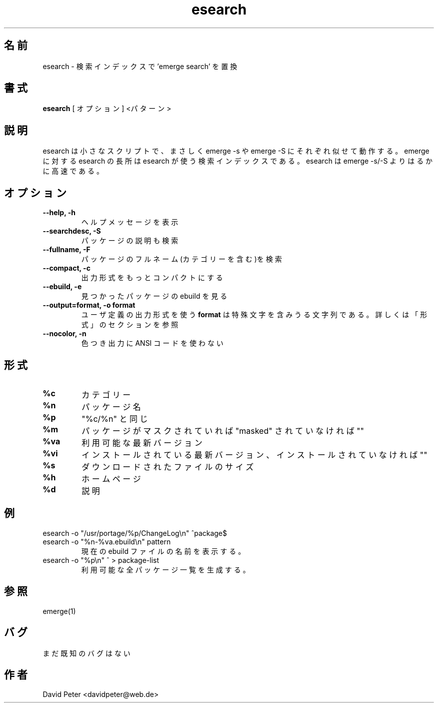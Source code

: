 .\"
.\" Japanese Version Copyright (c) 2004 Mamoru KOMACHI
.\"     all rights reserved
.\" Translated on 12 Jan 2004 by Mamoru KOMACHI <usata@gentoo.org>
.\"
.TH "esearch" "1" "Januar 11, 2004" "esearch"

.SH "名前"
esearch \- 検索インデックスで 'emerge search' を置換

.SH "書式"
.B esearch
[ オプション ] <パターン>

.SH "説明"
esearch は小さなスクリプトで、まさしく emerge \-s や emerge \-S に
それぞれ似せて動作する。emerge に対する esearch の長所は esearch
が使う検索インデックスである。esearch は emerge \-s/\-S よりはるかに
高速である。

.SH "オプション"
.TP
.B \-\-help, \-h
ヘルプメッセージを表示
.TP
.B \-\-searchdesc, \-S
パッケージの説明も検索
.TP
.B \-\-fullname, \-F
パッケージのフルネーム(カテゴリーを含む)を検索
.TP
.B \-\-compact, \-c
出力形式をもっとコンパクトにする
.TP
.B \-\-ebuild, \-e
見つかったパッケージの ebuild を見る
.TP
.B \-\-output=format, \-o format
ユーザ定義の出力形式を使う
.B format
は特殊文字を含みうる文字列である。
詳しくは「形式」のセクションを参照
.TP
.B \-\-nocolor, \-n
色つき出力に ANSI コードを使わない

.SH "形式"
.TP
.B %c
カテゴリー
.TP
.B %n
パッケージ名
.TP
.B %p
"%c/%n" と同じ
.TP
.B %m
パッケージがマスクされていれば "masked" されていなければ ""
.TP
.B %va
利用可能な最新バージョン
.TP
.B %vi
インストールされている最新バージョン、インストールされていなければ ""
.TP
.B %s
ダウンロードされたファイルのサイズ
.TP
.B %h
ホームページ
.TP
.B %d
説明

.SH "例"
.TP
\f(CWesearch -o "/usr/portage/%p/ChangeLog\\n" ^package$\fP
'package' の ChangeLog への正しいパスを表示する。
.TP
\f(CWesearch -o "%n-%va.ebuild\\n" pattern\fP
現在の ebuild ファイルの名前を表示する。
.TP
\f(CWesearch -o "%p\\n" ^ > package-list\fP
利用可能な全パッケージ一覧を生成する。

.SH "参照"
emerge(1)

.SH "バグ"
まだ既知のバグはない

.SH "作者"
David Peter <davidpeter@web.de>
